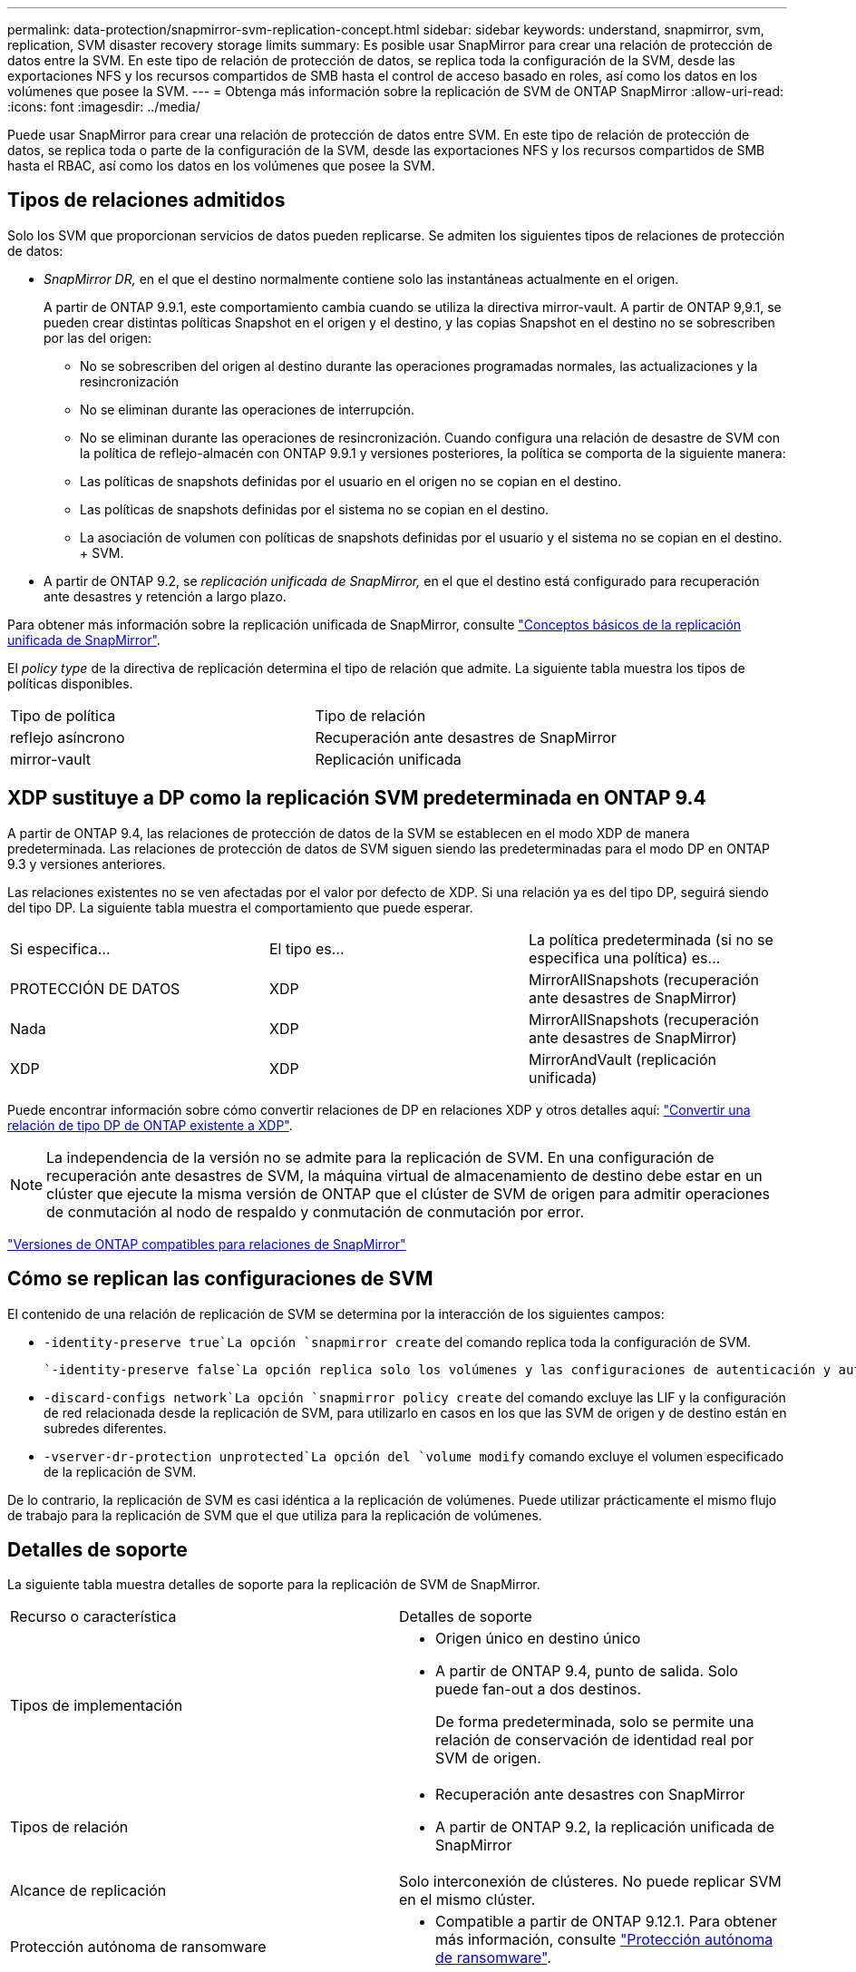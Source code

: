 ---
permalink: data-protection/snapmirror-svm-replication-concept.html 
sidebar: sidebar 
keywords: understand, snapmirror, svm, replication, SVM disaster recovery storage limits 
summary: Es posible usar SnapMirror para crear una relación de protección de datos entre la SVM. En este tipo de relación de protección de datos, se replica toda la configuración de la SVM, desde las exportaciones NFS y los recursos compartidos de SMB hasta el control de acceso basado en roles, así como los datos en los volúmenes que posee la SVM. 
---
= Obtenga más información sobre la replicación de SVM de ONTAP SnapMirror
:allow-uri-read: 
:icons: font
:imagesdir: ../media/


[role="lead"]
Puede usar SnapMirror para crear una relación de protección de datos entre SVM. En este tipo de relación de protección de datos, se replica toda o parte de la configuración de la SVM, desde las exportaciones NFS y los recursos compartidos de SMB hasta el RBAC, así como los datos en los volúmenes que posee la SVM.



== Tipos de relaciones admitidos

Solo los SVM que proporcionan servicios de datos pueden replicarse. Se admiten los siguientes tipos de relaciones de protección de datos:

* _SnapMirror DR,_ en el que el destino normalmente contiene solo las instantáneas actualmente en el origen.
+
A partir de ONTAP 9.9.1, este comportamiento cambia cuando se utiliza la directiva mirror-vault. A partir de ONTAP 9,9.1, se pueden crear distintas políticas Snapshot en el origen y el destino, y las copias Snapshot en el destino no se sobrescriben por las del origen:

+
** No se sobrescriben del origen al destino durante las operaciones programadas normales, las actualizaciones y la resincronización
** No se eliminan durante las operaciones de interrupción.
** No se eliminan durante las operaciones de resincronización. Cuando configura una relación de desastre de SVM con la política de reflejo-almacén con ONTAP 9.9.1 y versiones posteriores, la política se comporta de la siguiente manera:
** Las políticas de snapshots definidas por el usuario en el origen no se copian en el destino.
** Las políticas de snapshots definidas por el sistema no se copian en el destino.
** La asociación de volumen con políticas de snapshots definidas por el usuario y el sistema no se copian en el destino. + SVM.


* A partir de ONTAP 9.2, se _replicación unificada de SnapMirror,_ en el que el destino está configurado para recuperación ante desastres y retención a largo plazo.


Para obtener más información sobre la replicación unificada de SnapMirror, consulte link:snapmirror-unified-replication-concept.html["Conceptos básicos de la replicación unificada de SnapMirror"].

El _policy type_ de la directiva de replicación determina el tipo de relación que admite. La siguiente tabla muestra los tipos de políticas disponibles.

[cols="2*"]
|===


| Tipo de política | Tipo de relación 


 a| 
reflejo asíncrono
 a| 
Recuperación ante desastres de SnapMirror



 a| 
mirror-vault
 a| 
Replicación unificada

|===


== XDP sustituye a DP como la replicación SVM predeterminada en ONTAP 9.4

A partir de ONTAP 9.4, las relaciones de protección de datos de la SVM se establecen en el modo XDP de manera predeterminada. Las relaciones de protección de datos de SVM siguen siendo las predeterminadas para el modo DP en ONTAP 9.3 y versiones anteriores.

Las relaciones existentes no se ven afectadas por el valor por defecto de XDP. Si una relación ya es del tipo DP, seguirá siendo del tipo DP. La siguiente tabla muestra el comportamiento que puede esperar.

[cols="3*"]
|===


| Si especifica... | El tipo es... | La política predeterminada (si no se especifica una política) es... 


 a| 
PROTECCIÓN DE DATOS
 a| 
XDP
 a| 
MirrorAllSnapshots (recuperación ante desastres de SnapMirror)



 a| 
Nada
 a| 
XDP
 a| 
MirrorAllSnapshots (recuperación ante desastres de SnapMirror)



 a| 
XDP
 a| 
XDP
 a| 
MirrorAndVault (replicación unificada)

|===
Puede encontrar información sobre cómo convertir relaciones de DP en relaciones XDP y otros detalles aquí: link:convert-snapmirror-version-flexible-task.html["Convertir una relación de tipo DP de ONTAP existente a XDP"].

[NOTE]
====
La independencia de la versión no se admite para la replicación de SVM. En una configuración de recuperación ante desastres de SVM, la máquina virtual de almacenamiento de destino debe estar en un clúster que ejecute la misma versión de ONTAP que el clúster de SVM de origen para admitir operaciones de conmutación al nodo de respaldo y conmutación de conmutación por error.

====
link:compatible-ontap-versions-snapmirror-concept.html["Versiones de ONTAP compatibles para relaciones de SnapMirror"]



== Cómo se replican las configuraciones de SVM

El contenido de una relación de replicación de SVM se determina por la interacción de los siguientes campos:

*  `-identity-preserve true`La opción `snapmirror create` del comando replica toda la configuración de SVM.
+
 `-identity-preserve false`La opción replica solo los volúmenes y las configuraciones de autenticación y autorización de la SVM, y los ajustes del protocolo y el servicio de nombres que figuran en link:snapmirror-svm-replication-concept.html#configurations-replicated-in-svm-disaster-recovery-relationships["Configuraciones replicadas en las relaciones de recuperación ante desastres de máquina virtual de almacenamiento"].

*  `-discard-configs network`La opción `snapmirror policy create` del comando excluye las LIF y la configuración de red relacionada desde la replicación de SVM, para utilizarlo en casos en los que las SVM de origen y de destino están en subredes diferentes.
*  `-vserver-dr-protection unprotected`La opción del `volume modify` comando excluye el volumen especificado de la replicación de SVM.


De lo contrario, la replicación de SVM es casi idéntica a la replicación de volúmenes. Puede utilizar prácticamente el mismo flujo de trabajo para la replicación de SVM que el que utiliza para la replicación de volúmenes.



== Detalles de soporte

La siguiente tabla muestra detalles de soporte para la replicación de SVM de SnapMirror.

[cols="2*"]
|===


| Recurso o característica | Detalles de soporte 


 a| 
Tipos de implementación
 a| 
* Origen único en destino único
* A partir de ONTAP 9.4, punto de salida. Solo puede fan-out a dos destinos.
+
De forma predeterminada, solo se permite una relación de conservación de identidad real por SVM de origen.





 a| 
Tipos de relación
 a| 
* Recuperación ante desastres con SnapMirror
* A partir de ONTAP 9.2, la replicación unificada de SnapMirror




 a| 
Alcance de replicación
 a| 
Solo interconexión de clústeres. No puede replicar SVM en el mismo clúster.



 a| 
Protección autónoma de ransomware
 a| 
* Compatible a partir de ONTAP 9.12.1. Para obtener más información, consulte link:../anti-ransomware/index.html["Protección autónoma de ransomware"].




 a| 
Compatibilidad asíncrona de grupos de coherencia
 a| 
A partir de ONTAP 9.14.1, se admiten un máximo de 32 relaciones de recuperación ante desastres de SVM cuando hay grupos de coherencia. Consulte link:../consistency-groups/protect-task.html["Proteja un grupo de consistencia"] y link:../consistency-groups/limits.html["Límites del grupo de consistencia"] para obtener más información.



 a| 
FabricPool
 a| 
A partir de ONTAP 9,6, la replicación de SVM de SnapMirror es compatible con FabricPool. Cuando están en una relación de recuperación ante desastres de la SVM, los volúmenes de origen y de destino no necesitan usar agregados de FabricPool, pero deben usar la misma política de organización en niveles.

A partir de la versión 9.12.1 de ONTAP, la replicación de SVM de SnapMirror es compatible con volúmenes FabricPool y FlexGroup juntos. Antes de la 9.12.1, cualquiera de estas dos funciones funcionaba conjuntamente, pero no las tres a la vez.



 a| 
MetroCluster
 a| 
A partir de ONTAP 9.11.1, ambos lados de una relación de recuperación ante desastres de SVM dentro de una configuración de MetroCluster pueden actuar como origen para configuraciones de recuperación ante desastres adicionales de SVM.

A partir de ONTAP 9.5, la replicación de SVM de SnapMirror es compatible con las configuraciones de MetroCluster.

* En versiones anteriores a ONTAP 9,10.X, una configuración de MetroCluster no puede ser el destino de una relación de recuperación ante desastres de SVM.
* En ONTAP 9.10,1 y versiones posteriores, una configuración de MetroCluster puede ser el destino de una relación de recuperación ante desastres de SVM únicamente con fines de migración y debe cumplir todos los requisitos necesarios descritos en https://www.netapp.com/pdf.html?item=/media/83785-tr-4966.pdf["TR-4966: Migración de una SVM a una solución de MetroCluster"^].
* Solo una SVM activa en una configuración de MetroCluster puede ser el origen de una relación de recuperación ante desastres de SVM.
+
Un origen puede ser una SVM sincronizada en origen antes de realizar una conmutación de sitios o una SVM sincronizada en destino después de efectuar una conmutación de sitios.

* Cuando una configuración de MetroCluster presenta un estado estable, la SVM sincronizada en destino de MetroCluster no puede ser el origen de una relación de recuperación ante desastres de SVM, ya que los volúmenes no están en línea.
* Cuando la SVM sincronizada en origen es el origen de una relación de recuperación ante desastres de SVM, la información sobre la relación de recuperación ante desastres de SVM de origen se replica en el partner de MetroCluster.
* Durante los procesos de conmutación de sitios y conmutación de estado, se podría producir un error en la replicación al destino de recuperación ante desastres de SVM.
+
Sin embargo, una vez que finalice el proceso de conmutación de sitios o conmutación de estado, se realizarán las siguientes actualizaciones programadas para la recuperación ante desastres de la máquina virtual de almacenamiento.





 a| 
Grupo de consistencia
 a| 
Compatible a partir de ONTAP 9.14.1. Para obtener más información, consulte xref:../consistency-groups/protect-task.html[Proteja un grupo de consistencia].



 a| 
ONTAP S3
 a| 
No compatible con la recuperación ante desastres de SVM.



 a| 
SnapMirror síncrono
 a| 
No compatible con la recuperación ante desastres de SVM.



 a| 
Independencia de versiones
 a| 
No admitido.



 a| 
Cifrado de volúmenes
 a| 
* Los volúmenes cifrados en el origen se cifran en el destino.
* Los servidores incorporados de Key Manager o KMIP deben configurarse en el destino.
* En el destino se generan nuevas claves de cifrado.
* Si el destino no contiene un nodo compatible con el cifrado de volúmenes ., la replicación se realiza correctamente, pero los volúmenes de destino no están cifrados.


|===


== Configuraciones replicadas en las relaciones de recuperación ante desastres de máquina virtual de almacenamiento

La siguiente tabla muestra la interacción de `snapmirror create -identity-preserve` la opción y la `snapmirror policy create -discard-configs network` opción:

[cols="5*"]
|===


2+| Configuración replicada 2+| `*‑identity‑preserve true*` | `*‑identity‑preserve false*` 


|  |  | *Política sin `-discard-configs network` set* | *Política con `-discard-configs network` set* |  


 a| 
Red
 a| 
LIF NAS
 a| 
Sí
 a| 
No
 a| 
No



 a| 
Configuración de Kerberos para LIF
 a| 
Sí
 a| 
No
 a| 
No



 a| 
LIF SAN
 a| 
No
 a| 
No
 a| 
No



 a| 
Directivas de firewall
 a| 
Sí
 a| 
Sí
 a| 
No



 a| 
Normativas de servicio
 a| 
Sí
 a| 
Sí
 a| 
No



 a| 
Rutas
 a| 
Sí
 a| 
No
 a| 
No



 a| 
Dominio de retransmisión
 a| 
No
 a| 
No
 a| 
No



 a| 
Subred
 a| 
No
 a| 
No
 a| 
No



 a| 
Espacio IP
 a| 
No
 a| 
No
 a| 
No



 a| 
SMB
 a| 
Servidor SMB
 a| 
Sí
 a| 
Sí
 a| 
No



 a| 
Grupos locales y usuario local
 a| 
Sí
 a| 
Sí
 a| 
Sí



 a| 
Privilegio
 a| 
Sí
 a| 
Sí
 a| 
Sí



 a| 
Copia oculta
 a| 
Sí
 a| 
Sí
 a| 
Sí



 a| 
BranchCache
 a| 
Sí
 a| 
Sí
 a| 
Sí



 a| 
Opciones del servidor
 a| 
Sí
 a| 
Sí
 a| 
Sí



 a| 
Seguridad del servidor
 a| 
Sí
 a| 
Sí
 a| 
No



 a| 
Directorio inicial, compartir
 a| 
Sí
 a| 
Sí
 a| 
Sí



 a| 
Enlace simbólico
 a| 
Sí
 a| 
Sí
 a| 
Sí



 a| 
Política de Fpolicy, política de FSecurity y NTFS de FSecurity
 a| 
Sí
 a| 
Sí
 a| 
Sí



 a| 
Asignación de nombres y asignación de grupos
 a| 
Sí
 a| 
Sí
 a| 
Sí



 a| 
Información de auditoría
 a| 
Sí
 a| 
Sí
 a| 
Sí



 a| 
NFS
 a| 
Políticas de exportación
 a| 
Sí
 a| 
Sí
 a| 
No



 a| 
Reglas de la política de exportación
 a| 
Sí
 a| 
Sí
 a| 
No



 a| 
Servidor NFS
 a| 
Sí
 a| 
Sí
 a| 
No



 a| 
RBAC
 a| 
Certificados de seguridad
 a| 
Sí
 a| 
Sí
 a| 
No



 a| 
Inicio de sesión de usuario, clave pública, función y configuración de funciones
 a| 
Sí
 a| 
Sí
 a| 
Sí



 a| 
SSL
 a| 
Sí
 a| 
Sí
 a| 
No



 a| 
Servicios de nombres
 a| 
Hosts DNS y DNS
 a| 
Sí
 a| 
Sí
 a| 
No



 a| 
Usuario UNIX y grupo UNIX
 a| 
Sí
 a| 
Sí
 a| 
Sí



 a| 
Kerberos Reino y bloques de claves Kerberos
 a| 
Sí
 a| 
Sí
 a| 
No



 a| 
Cliente LDAP y LDAP
 a| 
Sí
 a| 
Sí
 a| 
No



 a| 
Grupo de red
 a| 
Sí
 a| 
Sí
 a| 
No



 a| 
NIS
 a| 
Sí
 a| 
Sí
 a| 
No



 a| 
Acceso Web y Web
 a| 
Sí
 a| 
Sí
 a| 
No



 a| 
Volumen
 a| 
Objeto
 a| 
Sí
 a| 
Sí
 a| 
Sí



 a| 
Snapshot y política de Snapshot
 a| 
Sí
 a| 
Sí
 a| 
Sí



 a| 
Política de eliminación automática
 a| 
No
 a| 
No
 a| 
No



 a| 
Política de eficiencia
 a| 
Sí
 a| 
Sí
 a| 
Sí



 a| 
Regla de política de cuotas y de política de cuotas
 a| 
Sí
 a| 
Sí
 a| 
Sí



 a| 
Cola de recuperación
 a| 
Sí
 a| 
Sí
 a| 
Sí



 a| 
Volumen raíz
 a| 
Espacio de nombres
 a| 
Sí
 a| 
Sí
 a| 
Sí



 a| 
Datos de usuarios
 a| 
No
 a| 
No
 a| 
No



 a| 
Qtrees
 a| 
No
 a| 
No
 a| 
No



 a| 
Cuotas
 a| 
No
 a| 
No
 a| 
No



 a| 
Calidad de servicio en el nivel de los archivos
 a| 
No
 a| 
No
 a| 
No



 a| 
Atributos: estado del volumen raíz, garantía de espacio, tamaño, tamaño automático y número total de archivos
 a| 
No
 a| 
No
 a| 
No



 a| 
Calidad de servicio del almacenamiento
 a| 
Grupo de políticas de calidad de servicio
 a| 
Sí
 a| 
Sí
 a| 
Sí



 a| 
Fibre Channel (FC)
 a| 
No
 a| 
No
 a| 
No



 a| 
iSCSI
 a| 
No
 a| 
No
 a| 
No



 a| 
LUN
 a| 
Objeto
 a| 
Sí
 a| 
Sí
 a| 
Sí



 a| 
grupos de iniciadores
 a| 
No
 a| 
No
 a| 
No



 a| 
conjuntos de puertos
 a| 
No
 a| 
No
 a| 
No



 a| 
Números de serie
 a| 
No
 a| 
No
 a| 
No



 a| 
SNMP
 a| 
usuarios v3
 a| 
Sí
 a| 
Sí
 a| 
No

|===


== Límites de almacenamiento para recuperación ante desastres de SVM

En la siguiente tabla se muestra el número máximo recomendado de volúmenes y relaciones de recuperación ante desastres de SVM admitidas por objeto de almacenamiento. Debe ser consciente de que los límites dependen a menudo de la plataforma. Consulte el link:https://hwu.netapp.com/["Hardware Universe"^] para conocer los límites de su configuración específica.

[cols="2*"]
|===


| Objeto de almacenamiento | Límite 


 a| 
SVM
 a| 
300 volúmenes flexibles



 a| 
Pareja de HA
 a| 
1,000 volúmenes flexibles



 a| 
Clúster
 a| 
128 Relaciones de desastre de SVM

|===
.Información relacionada
* link:https://docs.netapp.com/us-en/ontap-cli/snapmirror-create.html["snapmirror create"^]


